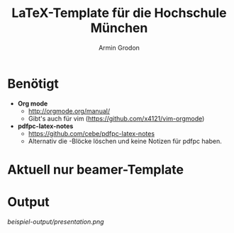 #+TITLE:       LaTeX-Template für die Hochschule München
#+AUTHOR:      Armin Grodon
#+EMAIL:       me@armingrodon.de

* Benötigt
  - *Org mode*
        - [[http://orgmode.org/manual/]]
        - Gibt's auch für vim ([[https://github.com/x4121/vim-orgmode]])
  - *pdfpc-latex-notes*
        - [[https://github.com/cebe/pdfpc-latex-notes]]
        - Alternativ die \pnote{}-Blöcke löschen
          und keine Notizen für pdfpc haben.

* Aktuell nur beamer-Template
* Output
  [[beispiel-output/presentation.png]]
